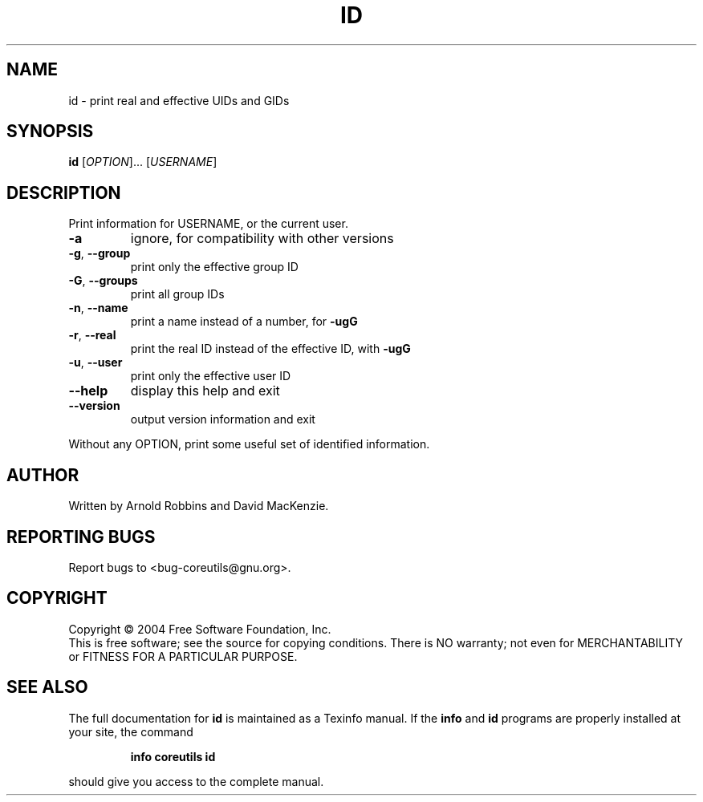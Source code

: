 .\" DO NOT MODIFY THIS FILE!  It was generated by help2man 1.33.
.TH ID "1" "February 2004" "id (coreutils) 5.2.0" "User Commands"
.SH NAME
id \- print real and effective UIDs and GIDs
.SH SYNOPSIS
.B id
[\fIOPTION\fR]... [\fIUSERNAME\fR]
.SH DESCRIPTION
.\" Add any additional description here
.PP
Print information for USERNAME, or the current user.
.TP
\fB\-a\fR
ignore, for compatibility with other versions
.TP
\fB\-g\fR, \fB\-\-group\fR
print only the effective group ID
.TP
\fB\-G\fR, \fB\-\-groups\fR
print all group IDs
.TP
\fB\-n\fR, \fB\-\-name\fR
print a name instead of a number, for \fB\-ugG\fR
.TP
\fB\-r\fR, \fB\-\-real\fR
print the real ID instead of the effective ID, with \fB\-ugG\fR
.TP
\fB\-u\fR, \fB\-\-user\fR
print only the effective user ID
.TP
\fB\-\-help\fR
display this help and exit
.TP
\fB\-\-version\fR
output version information and exit
.PP
Without any OPTION, print some useful set of identified information.
.SH AUTHOR
Written by Arnold Robbins and David MacKenzie.
.SH "REPORTING BUGS"
Report bugs to <bug-coreutils@gnu.org>.
.SH COPYRIGHT
Copyright \(co 2004 Free Software Foundation, Inc.
.br
This is free software; see the source for copying conditions.  There is NO
warranty; not even for MERCHANTABILITY or FITNESS FOR A PARTICULAR PURPOSE.
.SH "SEE ALSO"
The full documentation for
.B id
is maintained as a Texinfo manual.  If the
.B info
and
.B id
programs are properly installed at your site, the command
.IP
.B info coreutils id
.PP
should give you access to the complete manual.
